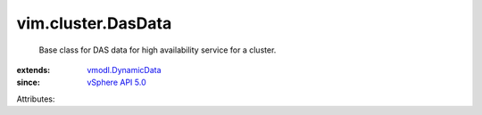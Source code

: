 .. _vSphere API 5.0: ../../vim/version.rst#vimversionversion7

.. _vmodl.DynamicData: ../../vmodl/DynamicData.rst


vim.cluster.DasData
===================
  Base class for DAS data for high availability service for a cluster.
:extends: vmodl.DynamicData_
:since: `vSphere API 5.0`_

Attributes:
